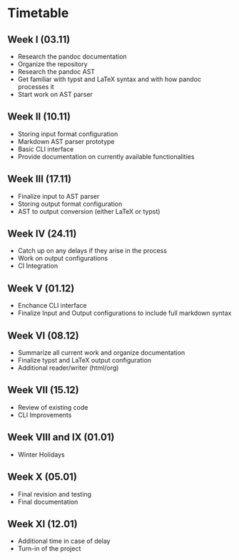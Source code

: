 * Timetable
** Week I (03.11)
DEADLINE: <2024-11-03 Sun>
+ Research the pandoc documentation
+ Organize the repository
+ Research the pandoc AST
+ Get familiar with typst and LaTeX syntax and with how pandoc processes it
+ Start work on AST parser
** Week II (10.11)
DEADLINE: <2024-11-10 Sun>
+ Storing input format configuration
+ Markdown AST parser prototype
+ Basic CLI interface
+ Provide documentation on currently available functionalities
** Week III (17.11)
DEADLINE: <2024-11-17 Sun>
+ Finalize input to AST parser
+ Storing output format configuration
+ AST to output conversion (either LaTeX or typst)
** Week IV (24.11)
DEADLINE: <2024-11-24 Sun>
+ Catch up on any delays if they arise in the process
+ Work on output configurations
+ CI Integration
** Week V (01.12)
DEADLINE: <2024-12-01 Sun>
+ Enchance CLI interface
+ Finalize Input and Output configurations to include full markdown syntax
** Week VI (08.12)
DEADLINE: <2024-12-08 Sun>
+ Summarize all current work and organize documentation
+ Finalize typst and LaTeX output configuration
+ Additional reader/writer (html/org)
** Week VII (15.12)
DEADLINE: <2024-12-15 Sun>
+ Review of existing code
+ CLI Improvements
** Week VIII and IX (01.01)
DEADLINE: <2025-01-01 Wed>
+ Winter Holidays
** Week X (05.01)
DEADLINE: <2025-01-05 Sun>
+ Final revision and testing
+ Final documentation
** Week XI (12.01)
DEADLINE: <2025-01-12 Sun>
+ Additional time in case of delay
+ Turn-in of the project
